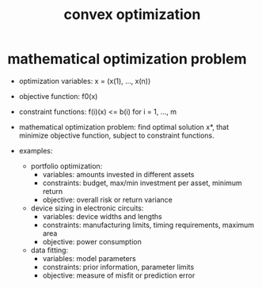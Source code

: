 #+title: convex optimization

* mathematical optimization problem

  - optimization variables:
    x = (x(1), ..., x(n))

  - objective function: f0(x)

  - constraint functions:
    f(i)(x) <= b(i) for i = 1, ..., m

  - mathematical optimization problem:
    find optimal solution x*,
    that minimize objective function,
    subject to constraint functions.

  - examples:

    - portfolio optimization:
      - variables: amounts invested in different assets
      - constraints: budget, max/min investment per asset, minimum return
      - objective: overall risk or return variance

    - device sizing in electronic circuits:
      - variables: device widths and lengths
      - constraints: manufacturing limits, timing requirements, maximum area
      - objective: power consumption

    - data fitting:
      - variables: model parameters
      - constraints: prior information, parameter limits
      - objective: measure of misfit or prediction error
